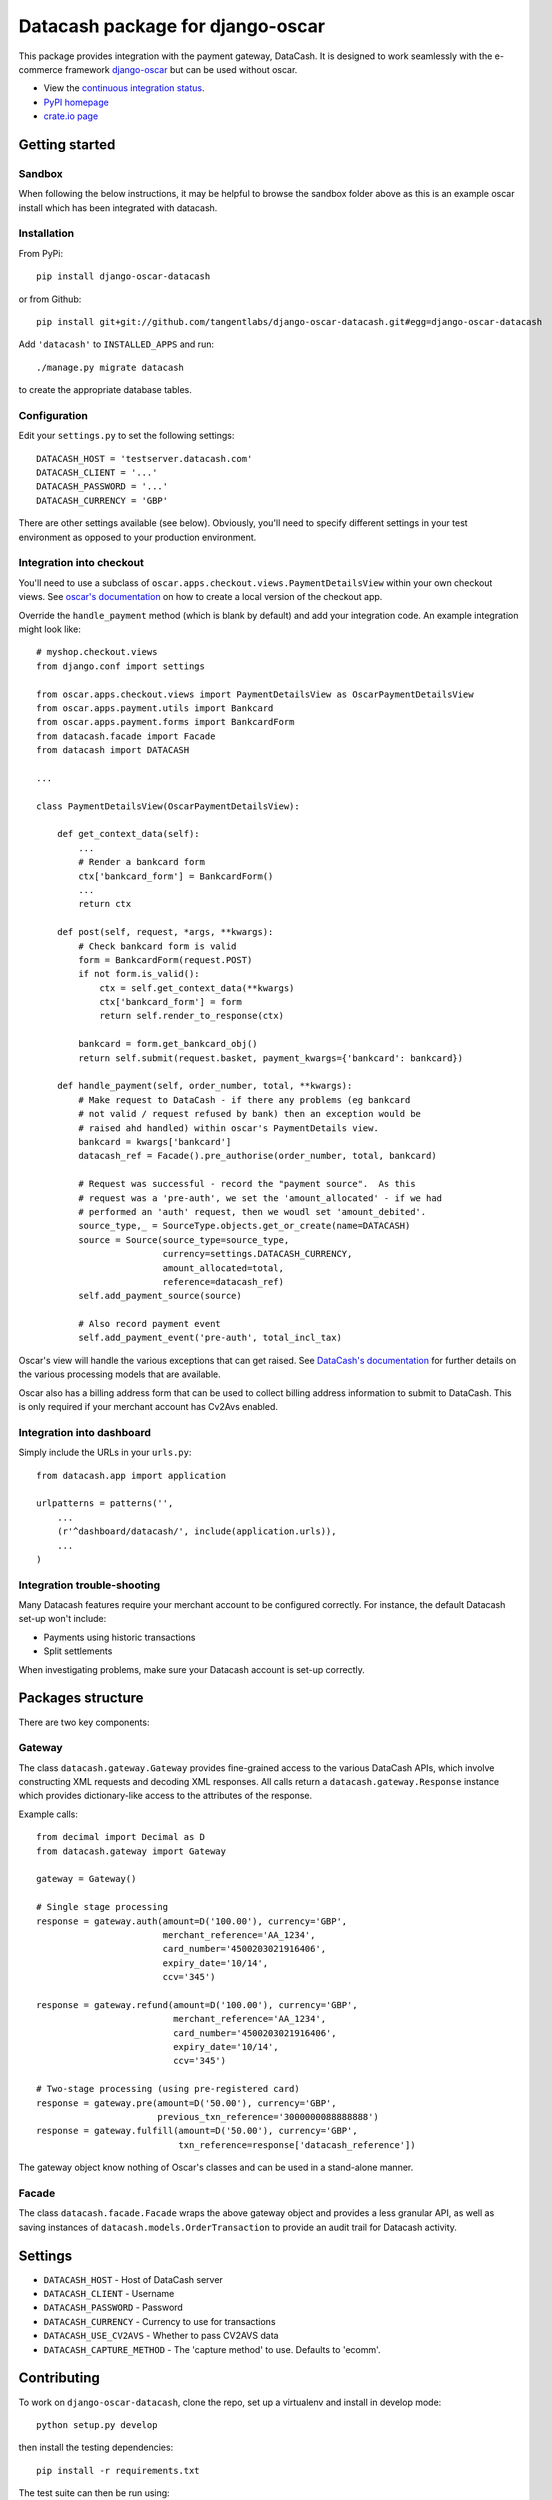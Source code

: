 =================================
Datacash package for django-oscar
=================================

This package provides integration with the payment gateway, DataCash.  It is designed to
work seamlessly with the e-commerce framework `django-oscar`_ but can be used without 
oscar.

.. _`django-oscar`: https://github.com/tangentlabs/django-oscar

* View the `continuous integration status`_.
* `PyPI homepage`_
* `crate.io page`_

.. _`continuous integration status`: http://travis-ci.org/#!/tangentlabs/django-oscar-datacash
.. _`PyPI homepage`: http://pypi.python.org/pypi/django-oscar-datacash/
.. _`crate.io page`: https://crate.io/packages/django-oscar-datacash/

.. image:: https://secure.travis-ci.org/tangentlabs/django-oscar-datacash.png

Getting started
===============

Sandbox
-------

When following the below instructions, it may be helpful to browse the sandbox
folder above as this is an example oscar install which has been integrated with
datacash.

Installation
------------

From PyPi::

    pip install django-oscar-datacash

or from Github::

    pip install git+git://github.com/tangentlabs/django-oscar-datacash.git#egg=django-oscar-datacash

Add ``'datacash'`` to ``INSTALLED_APPS`` and run::

    ./manage.py migrate datacash

to create the appropriate database tables.

Configuration
-------------

Edit your ``settings.py`` to set the following settings::

    DATACASH_HOST = 'testserver.datacash.com'
    DATACASH_CLIENT = '...'
    DATACASH_PASSWORD = '...'
    DATACASH_CURRENCY = 'GBP'

There are other settings available (see below).  Obviously, you'll need to
specify different settings in your test environment as opposed to your
production environment.  

Integration into checkout
-------------------------

You'll need to use a subclass of ``oscar.apps.checkout.views.PaymentDetailsView`` within your own 
checkout views.  See `oscar's documentation`_ on how to create a local version of the checkout app.

.. _`oscar's documentation`: http://django-oscar.readthedocs.org/en/latest/index.html

Override the ``handle_payment`` method (which is blank by default) and add your integration code.  An example
integration might look like::

    # myshop.checkout.views
    from django.conf import settings
    
    from oscar.apps.checkout.views import PaymentDetailsView as OscarPaymentDetailsView
    from oscar.apps.payment.utils import Bankcard
    from oscar.apps.payment.forms import BankcardForm
    from datacash.facade import Facade
    from datacash import DATACASH

    ...

    class PaymentDetailsView(OscarPaymentDetailsView):

        def get_context_data(self):
            ...
            # Render a bankcard form
            ctx['bankcard_form'] = BankcardForm()
            ...
            return ctx

        def post(self, request, *args, **kwargs):
            # Check bankcard form is valid
            form = BankcardForm(request.POST)
            if not form.is_valid():
                ctx = self.get_context_data(**kwargs)
                ctx['bankcard_form'] = form
                return self.render_to_response(ctx)
            
            bankcard = form.get_bankcard_obj()
            return self.submit(request.basket, payment_kwargs={'bankcard': bankcard})

        def handle_payment(self, order_number, total, **kwargs):
            # Make request to DataCash - if there any problems (eg bankcard
            # not valid / request refused by bank) then an exception would be 
            # raised ahd handled) within oscar's PaymentDetails view.
            bankcard = kwargs['bankcard']
            datacash_ref = Facade().pre_authorise(order_number, total, bankcard)

            # Request was successful - record the "payment source".  As this 
            # request was a 'pre-auth', we set the 'amount_allocated' - if we had
            # performed an 'auth' request, then we woudl set 'amount_debited'.
            source_type,_ = SourceType.objects.get_or_create(name=DATACASH)
            source = Source(source_type=source_type,
                            currency=settings.DATACASH_CURRENCY,
                            amount_allocated=total,
                            reference=datacash_ref)
            self.add_payment_source(source)

            # Also record payment event
            self.add_payment_event('pre-auth', total_incl_tax)

Oscar's view will handle the various exceptions that can get raised.  See `DataCash's documentation`_
for further details on the various processing models that are available.

.. _`DataCash's documentation`: http://www.datacash.com/gettingproducts.php?id=Bank-Card-Processing-

Oscar also has a billing address form that can be used to collect billing address information
to submit to DataCash.  This is only required if your merchant account has Cv2Avs enabled. 

Integration into dashboard
--------------------------

Simply include the URLs in your ``urls.py``::

    from datacash.app import application

    urlpatterns = patterns('',
        ...
        (r'^dashboard/datacash/', include(application.urls)),
        ...
    )

Integration trouble-shooting
----------------------------

Many Datacash features require your merchant account to be configured correctly.
For instance, the default Datacash set-up won't include:

* Payments using historic transactions 
* Split settlements

When investigating problems, make sure your Datacash account is set-up
correctly.


Packages structure
==================

There are two key components:

Gateway
-------

The class ``datacash.gateway.Gateway`` provides fine-grained access to the
various DataCash APIs, which involve constructing XML requests and decoding XML
responses.  All calls return a ``datacash.gateway.Response`` instance which
provides dictionary-like access to the attributes of the response.

Example calls::

    from decimal import Decimal as D
    from datacash.gateway import Gateway

    gateway = Gateway()

    # Single stage processing
    response = gateway.auth(amount=D('100.00'), currency='GBP',
                            merchant_reference='AA_1234',
                            card_number='4500203021916406',
                            expiry_date='10/14',
                            ccv='345')

    response = gateway.refund(amount=D('100.00'), currency='GBP',
                              merchant_reference='AA_1234',
                              card_number='4500203021916406',
                              expiry_date='10/14',
                              ccv='345')

    # Two-stage processing (using pre-registered card)
    response = gateway.pre(amount=D('50.00'), currency='GBP',
                           previous_txn_reference='3000000088888888')
    response = gateway.fulfill(amount=D('50.00'), currency='GBP',
                               txn_reference=response['datacash_reference'])

The gateway object know nothing of Oscar's classes and can be used in a stand-alone
manner.

Facade
------

The class ``datacash.facade.Facade`` wraps the above gateway object and provides a
less granular API, as well as saving instances of ``datacash.models.OrderTransaction`` to
provide an audit trail for Datacash activity.

Settings
========

* ``DATACASH_HOST`` - Host of DataCash server

* ``DATACASH_CLIENT`` - Username

* ``DATACASH_PASSWORD`` - Password

* ``DATACASH_CURRENCY`` - Currency to use for transactions

* ``DATACASH_USE_CV2AVS`` - Whether to pass CV2AVS data

* ``DATACASH_CAPTURE_METHOD`` - The 'capture method' to use.  Defaults to 'ecomm'.

Contributing
============

To work on ``django-oscar-datacash``, clone the repo, set up a virtualenv and install
in develop mode::

    python setup.py develop

then install the testing dependencies::

    pip install -r requirements.txt

The test suite can then be run using::

    ./run_tests.py

Magic card numbers are available on the Datacash site:
https://testserver.datacash.com/software/download.cgi?show=magicnumbers

Here's an example:

    1000010000000007

Changelog
=========

0.3.2, 0.3.3 / 2012-06-13
-------------------------
* Updated packaging to include HTML templates

0.3.1 / 2012-06-12
------------------
* Added handling for split shipment payments

0.3 / 2012-05-10
----------------
* Added sandbox site
* Added dashboard view of transactions

0.2.3 / 2012-05-09
------------------
* Added admin.py
* Added travis.ci support

0.2.2 / 2012-02-14
------------------
* Fixed bug with currency in refund transactions

0.2.1 / 2012-02-7
------------------
* Fixed issue with submitting currency attribute for historic transactions
